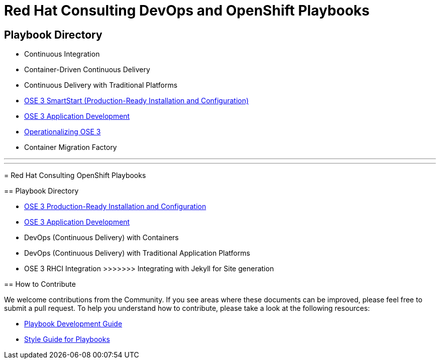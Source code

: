 = Red Hat Consulting DevOps and OpenShift Playbooks

== Playbook Directory

* Continuous Integration
* Container-Driven Continuous Delivery
* Continuous Delivery with Traditional Platforms
* link:playbooks/Installation[OSE 3 SmartStart (Production-Ready Installation and Configuration)]
* link:playbooks/AppDev[OSE 3 Application Development]
* link:playbooks/Operationalizing[Operationalizing OSE 3]
* Container Migration Factory
=======
---
---
= Red Hat Consulting OpenShift Playbooks

== Playbook Directory

* link:/installation[OSE 3 Production-Ready Installation and Configuration]
* link:/app_dev[OSE 3 Application Development]
* DevOps (Continuous Delivery) with Containers
* DevOps (Continuous Delivery) with Traditional Application Platforms
* OSE 3 RHCI Integration
>>>>>>> Integrating with Jekyll for Site generation

== How to Contribute

We welcome contributions from the Community. If you see areas where these documents can be improved, please feel free to submit a pull request. To help you understand how to contribute, please take a look at the following resources:

* link:development_guide.adoc[Playbook Development Guide]
* link:style_guide.adoc[Style Guide for Playbooks]
